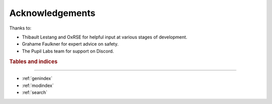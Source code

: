 Acknowledgements
================

Thanks to:

- Thibault Lestang and OxRSE for helpful input at various stages of development.

- Grahame Faulkner for expert advice on safety.

- The Pupil Labs team for support on Discord.

.. rubric:: Tables and indices
------------------------------

* :ref:`genindex`
* :ref:`modindex`
* :ref:`search`
